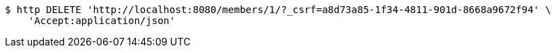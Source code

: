 [source,bash]
----
$ http DELETE 'http://localhost:8080/members/1/?_csrf=a8d73a85-1f34-4811-901d-8668a9672f94' \
    'Accept:application/json'
----